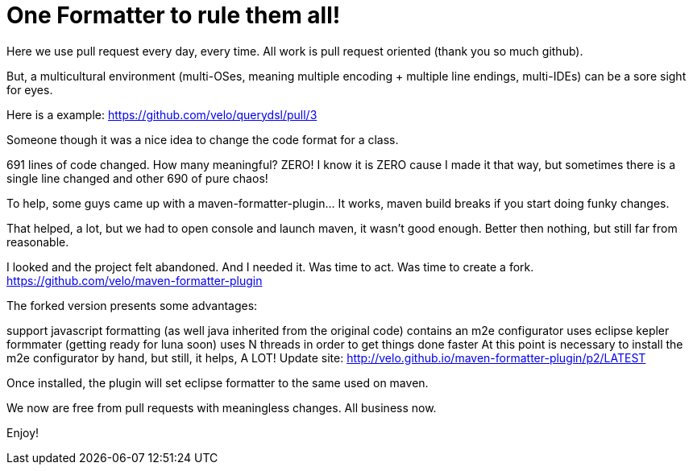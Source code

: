 One Formatter to rule them all!
===============================

:published_at: 2014-03-17

:hp-tags: maven, standards

Here we use pull request every day, every time.  All work is pull request oriented (thank you so much github).

But, a multicultural environment (multi-OSes, meaning multiple encoding + multiple line endings, multi-IDEs) can be a sore sight for eyes.

Here is a example:
https://github.com/velo/querydsl/pull/3

Someone though it was a nice idea to change the code format for a class.



691 lines of code changed.  How many meaningful? ZERO! I know it is ZERO cause I made it that way, but sometimes there is a single line changed and other 690 of pure chaos!

To help, some guys came up with a maven-formatter-plugin... It works, maven build breaks if you start doing funky changes.

That helped, a lot, but we had to open console and launch maven, it wasn't good enough.  Better then nothing, but still far from reasonable.

I looked and the project felt abandoned.  And I needed it. Was time to act.  Was time to create a fork.
https://github.com/velo/maven-formatter-plugin

The forked version presents some advantages:

support javascript formatting (as well java inherited from the original code)
contains an m2e configurator
uses eclipse kepler formmater (getting ready for luna soon)
uses N threads in order to get things done faster
At this point is necessary to install the m2e configurator by hand, but still, it helps, A LOT!
Update site: http://velo.github.io/maven-formatter-plugin/p2/LATEST

Once installed, the plugin will set eclipse formatter to the same used on maven.

We now are free from pull requests with meaningless changes.  All business now.

Enjoy!